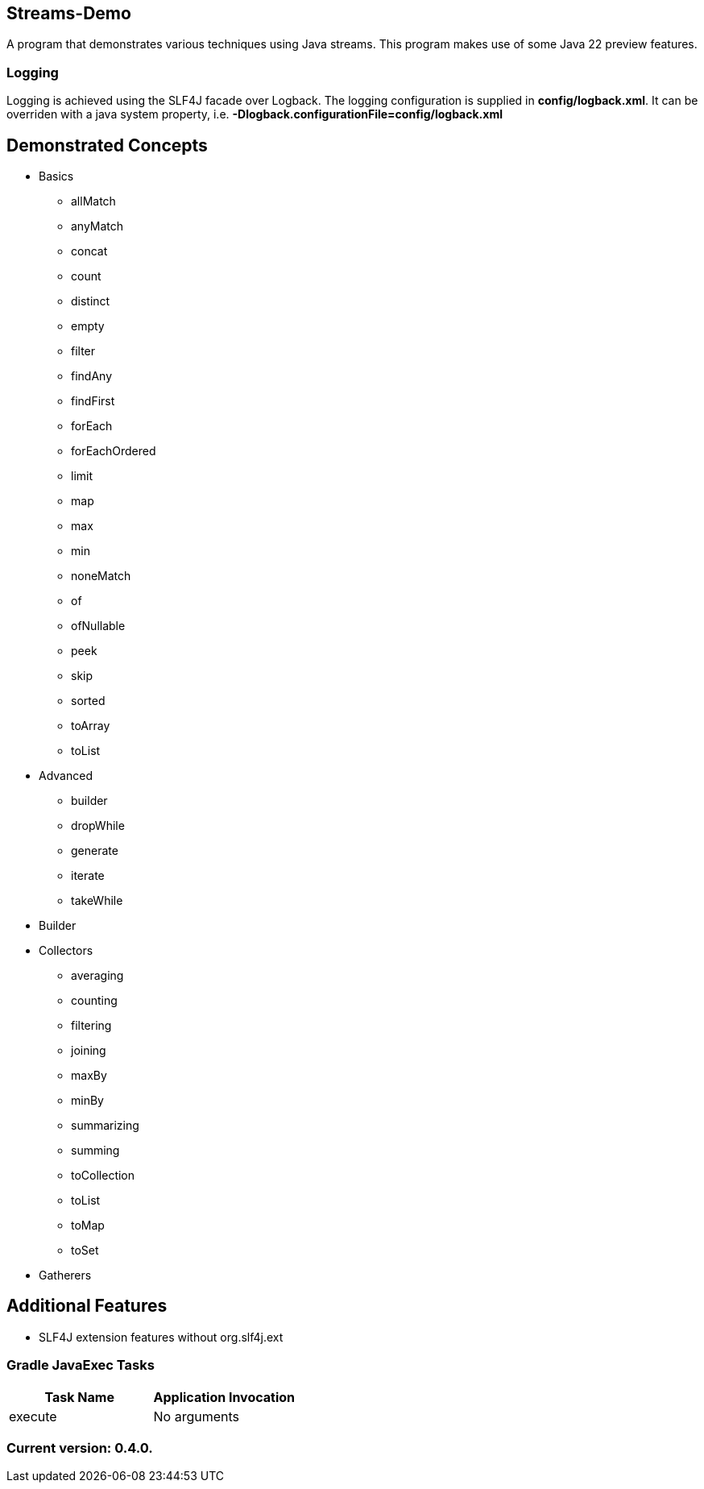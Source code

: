 Streams-Demo
------------

A program that demonstrates various techniques using Java streams. This program makes use of some Java 22 preview features.

Logging
~~~~~~~

Logging is achieved using the SLF4J facade over Logback. The logging configuration is supplied in *config/logback.xml*. It can be overriden with a java system property, i.e. *-Dlogback.configurationFile=config/logback.xml*

== Demonstrated Concepts

* Basics
  - allMatch
  - anyMatch
  - concat
  - count
  - distinct
  - empty
  - filter
  - findAny
  - findFirst
  - forEach
  - forEachOrdered
  - limit
  - map
  - max
  - min
  - noneMatch
  - of
  - ofNullable
  - peek
  - skip
  - sorted
  - toArray
  - toList
* Advanced
  - builder
  - dropWhile
  - generate
  - iterate
  - takeWhile
* Builder
* Collectors
  - averaging
  - counting
  - filtering
  - joining
  - maxBy
  - minBy
  - summarizing
  - summing
  - toCollection
  - toList
  - toMap
  - toSet
* Gatherers

== Additional Features

* SLF4J extension features without org.slf4j.ext

Gradle JavaExec Tasks
~~~~~~~~~~~~~~~~~~~~~

[options="header"]
|=======================
|Task Name              |Application Invocation
|execute                |No arguments
|=======================

Current version: 0.4.0.
~~~~~~~~~~~~~~~~~~~~~~~
